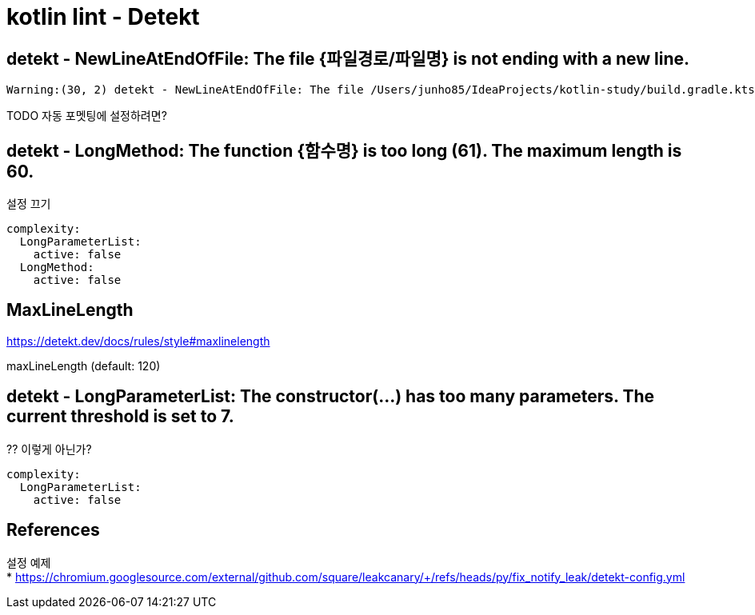 :hardbreaks:
= kotlin lint - Detekt

== detekt - NewLineAtEndOfFile: The file {파일경로/파일명} is not ending with a new line.

----
Warning:(30, 2) detekt - NewLineAtEndOfFile: The file /Users/junho85/IdeaProjects/kotlin-study/build.gradle.kts is not ending with a new line.
----

TODO 자동 포멧팅에 설정하려면?

== detekt - LongMethod: The function {함수명} is too long (61). The maximum length is 60.

설정 끄기

----
complexity:
  LongParameterList:
    active: false
  LongMethod:
    active: false
----

== MaxLineLength
https://detekt.dev/docs/rules/style#maxlinelength

maxLineLength (default: 120)



== detekt - LongParameterList: The constructor(...) has too many parameters. The current threshold is set to 7.

?? 이렇게 아닌가?
----
complexity:
  LongParameterList:
    active: false
----


== References

설정 예제
* https://chromium.googlesource.com/external/github.com/square/leakcanary/+/refs/heads/py/fix_notify_leak/detekt-config.yml

